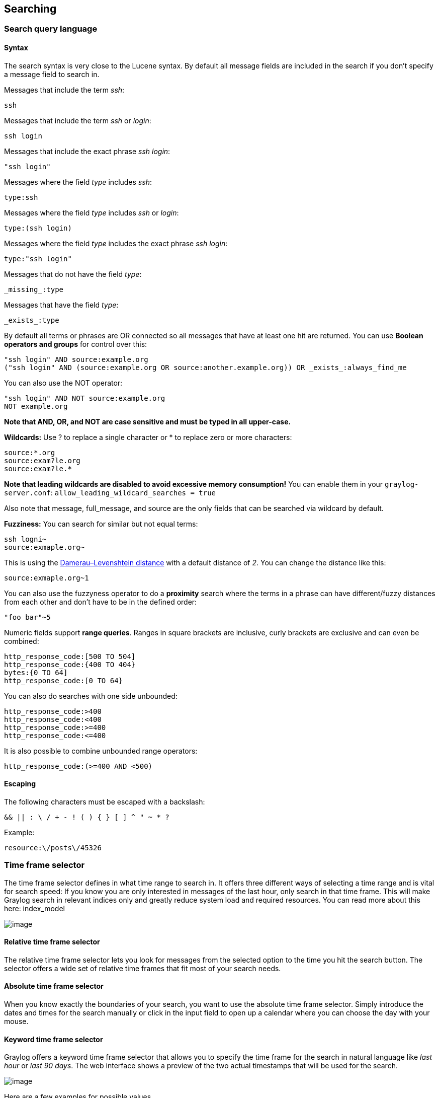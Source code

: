 [[searching]]
Searching
---------

[[search-query-language]]
Search query language
~~~~~~~~~~~~~~~~~~~~~

[[syntax]]
Syntax
^^^^^^

The search syntax is very close to the Lucene syntax. By default all
message fields are included in the search if you don't specify a message
field to search in.

Messages that include the term __ssh__:

....
ssh
....

Messages that include the term _ssh_ or __login__:

....
ssh login
....

Messages that include the exact phrase __ssh login__:

....
"ssh login"
....

Messages where the field _type_ includes __ssh__:

....
type:ssh
....

Messages where the field _type_ includes _ssh_ or __login__:

....
type:(ssh login)
....

Messages where the field _type_ includes the exact phrase __ssh login__:

....
type:"ssh login"
....

Messages that do not have the field __type__:

....
_missing_:type
....

Messages that have the field __type__:

....
_exists_:type
....

By default all terms or phrases are OR connected so all messages that
have at least one hit are returned. You can use *Boolean operators and
groups* for control over this:

....
"ssh login" AND source:example.org
("ssh login" AND (source:example.org OR source:another.example.org)) OR _exists_:always_find_me
....

You can also use the NOT operator:

....
"ssh login" AND NOT source:example.org
NOT example.org
....

*Note that AND, OR, and NOT are case sensitive and must be typed in all
upper-case.*

*Wildcards:* Use ? to replace a single character or * to replace zero or
more characters:

....
source:*.org
source:exam?le.org
source:exam?le.*
....

*Note that leading wildcards are disabled to avoid excessive memory
consumption!* You can enable them in your `graylog-server.conf`:
`allow_leading_wildcard_searches = true`

Also note that message, full_message, and source are the only fields
that can be searched via wildcard by default.

*Fuzziness:* You can search for similar but not equal terms:

....
ssh logni~
source:exmaple.org~
....

This is using the
http://en.wikipedia.org/wiki/Damerau-Levenshtein_distance[Damerau–Levenshtein
distance] with a default distance of __2__. You can change the distance
like this:

....
source:exmaple.org~1
....

You can also use the fuzzyness operator to do a *proximity* search where
the terms in a phrase can have different/fuzzy distances from each other
and don't have to be in the defined order:

....
"foo bar"~5
....

Numeric fields support **range queries**. Ranges in square brackets are
inclusive, curly brackets are exclusive and can even be combined:

....
http_response_code:[500 TO 504]
http_response_code:{400 TO 404}
bytes:{0 TO 64]
http_response_code:[0 TO 64}
....

You can also do searches with one side unbounded:

....
http_response_code:>400
http_response_code:<400
http_response_code:>=400
http_response_code:<=400
....

It is also possible to combine unbounded range operators:

....
http_response_code:(>=400 AND <500)
....

[[escaping]]
Escaping
^^^^^^^^

The following characters must be escaped with a backslash:

....
&& || : \ / + - ! ( ) { } [ ] ^ " ~ * ?
....

Example:

....
resource:\/posts\/45326
....

[[time-frame-selector]]
Time frame selector
~~~~~~~~~~~~~~~~~~~

The time frame selector defines in what time range to search in. It
offers three different ways of selecting a time range and is vital for
search speed: If you know you are only interested in messages of the
last hour, only search in that time frame. This will make Graylog search
in relevant indices only and greatly reduce system load and required
resources. You can read more about this here: index_model

image:/images/queries_time_range_selector.png[image]

[[relative-time-frame-selector]]
Relative time frame selector
^^^^^^^^^^^^^^^^^^^^^^^^^^^^

The relative time frame selector lets you look for messages from the
selected option to the time you hit the search button. The selector
offers a wide set of relative time frames that fit most of your search
needs.

[[absolute-time-frame-selector]]
Absolute time frame selector
^^^^^^^^^^^^^^^^^^^^^^^^^^^^

When you know exactly the boundaries of your search, you want to use the
absolute time frame selector. Simply introduce the dates and times for
the search manually or click in the input field to open up a calendar
where you can choose the day with your mouse.

[[keyword-time-frame-selector]]
Keyword time frame selector
^^^^^^^^^^^^^^^^^^^^^^^^^^^

Graylog offers a keyword time frame selector that allows you to specify
the time frame for the search in natural language like _last hour_ or
__last 90 days__. The web interface shows a preview of the two actual
timestamps that will be used for the search.

image:/images/queries_keyword_time_selector.png[image]

Here are a few examples for possible values.

* "last month" searches between one month ago and now
* "4 hours ago" searches between four hours ago and now
* "1st of april to 2 days ago" searches between 1st of April and 2 days
ago
* "yesterday midnight +0200 to today midnight +0200" searches between
yesterday midnight and today midnight in timezone +0200 - will be 22:00
in UTC

The time frame is parsed using the http://natty.joestelmach.com/[natty
natural language parser]. Please consult its documentation for details.

[[saved-searches]]
Saved searches
~~~~~~~~~~~~~~

Sometimes you may want to search a specific search configuration to be
used later. Graylog provides a saved search functionality to accomplish
exactly that.

Once you submitted your search, selected the fields you want to show
from the search sidebar, and chosen a resolution for the histogram,
click on the _Save search criteria_ button on the sidebar.

image:/images/saved_search_create.png[image]

Give a name to the current search and click on save. When you want to
use the saved search later on, you only need to select it from the saved
search selector.

image:/images/saved_search_selector.png[image]

Of course, you can always update the selected fields or name of your
saved search. To do so, select the saved search from the saved search
selector, update the field selection or histogram resolution, and click
on _Saved search_ -> __Update search criteria__. It is also possible to
delete the saved search by selecting _Saved search_ -> __Delete saved
search__.

image:/images/saved_search_update.png[image]

[[analysis]]
Analysis
~~~~~~~~

Graylog provides several tools to analyze your search results. It is
possible to save these analysis into dashboards, so you can check them
over time in a more convenient way. To analyze a field from your search
results, expand the field in the search sidebar and click on the button
of the analysis you want to perform.

image:/images/search_analysis.png[image]

[[field-statistics]]
Field statistics
^^^^^^^^^^^^^^^^

Compute different statistics on your fields, to help you better
summarize and understand the data in them.

The statistical information consist of: total, mean, minimum, maximum,
standard deviation, variance, sum, and cardinality. On non-numeric
fields, you can only see the total amount of messages containing that
field, and the cardinality of the field, i.e. the number of unique
values it has.

image:/images/field_statistics.png[image]

[[quick-values]]
Quick values
^^^^^^^^^^^^

Quick values helps you to find out the distribution of values for a
field. Alongside a graphic representation of the common values contained
in a field, Graylog will display a table with all different values,
allowing you to see the number of times they appear. You can include any
value in your search query by clicking on the magnifying glass icon
located in the value row.

image:/images/quick_values.png[image]

[[field-graphs]]
Field graphs
^^^^^^^^^^^^

You can create field graphs for any numeric field, by clicking on the
_Generate chart_ button in the search sidebar. Using the options in the
_Customize_ menu on top of the field graph, you can change the
statistical function used in the graph, the kind of graph to use to
represent the values, the graph interpolation, as well as the time
resolution.

image:/images/field_graph.png[image]

Once you have customized some field graphs, you can also combine them by
dragging them from the hamburger icon on the top corner of the graph,
and dropping them into another field graph. You can see the location of
the hamburger icon and the end result in the the following screenshots:

image:/images/stacked_graph_1.png[image]

image:/images/stacked_graph_2.png[image]

Field graphs appear every time you perform a search, allowing you to
compare data, or combine graphs coming from different streams.

[[export-results-as-csv]]
Export results as CSV
~~~~~~~~~~~~~~~~~~~~~

It is also possible to export the results of your search as a CSV
document. To do so, select all fields you want to export in the search
sidebar, click on the _More actions_ button, and select __Export as
CSV__.

image:/images/export_as_csv.png[image]

**Hint**: Some Graylog inputs keep the original message in the the
full_message field. If you need to export the original message, you can
do so by clicking on the _List all fields_ link at the bottom of the
sidebar, and then selecting the full_message field.

[[search-result-highlighting]]
Search result highlighting
~~~~~~~~~~~~~~~~~~~~~~~~~~

Graylog supports search result highlighting since v0.20.2:

image:/images/search_result_highlighting.png[image]

[[enablingdisabling-search-result-highlighting]]
Enabling/Disabling search result highlighting
^^^^^^^^^^^^^^^^^^^^^^^^^^^^^^^^^^^^^^^^^^^^^

Using search result highlighting will result in slightly higher resource
consumption of searches. You can enable and disable it using a
configuration parameter in the `graylog.conf` of your `graylog-server`
nodes:

....
allow_highlighting = true
....

[[search-configuration]]
Search configuration
~~~~~~~~~~~~~~~~~~~~

Graylog allows customizing the options allowed to search queries, like
limiting the time range users can select or configuring the list of
displayed relative time ranges.

image:/images/queries_search_configuration.png[image]

All search configuration settings can be customized using the web
interface on the _System_ -> _Configurations_ page in the _Search
configuration_ section.

[[query-time-range-limit]]
Query time range limit
^^^^^^^^^^^^^^^^^^^^^^

Sometimes the amount of data stored in Graylog is quite big and spans a
wide time range (e. g. multiple years). In order to prevent normal users
from accidentally running search queries which could use up lots of
resources, it is possible to limit the time range that users are allowed
to search in.

Using this feature, the time range of a search query exceeding the
configured query time range limit will automatically be adapted to the
given limit.

image:/images/queries_query_time_range_limit.png[image]

The query time range limit is a _duration_ formatted according to ISO
8601 following the basic format `P<date>T<time>` with the following
rules:

[cols=",",options="header",]
|=======================================================================
|Designator |Description
|`P` |Duration designator (for period) placed at the start of the
duration representation

|`Y` |Year designator that follows the value for the number of years

|`M` |Month designator that follows the value for the number of months

|`W` |Week designator that follows the value for the number of weeks

|`D` |Day designator that follows the value for the number of days

|`T` |Time designator that precedes the time components of the
representation

|`H` |Hour designator that follows the value for the number of hours

|`M` |Minute designator that follows the value for the number of minutes

|`S` |Second designator that follows the value for the number of seconds
|=======================================================================

Examples:

[cols=",",options="header",]
|==============================
|ISO 8601 duration |Description
|`P30D` |30 days
|`PT1H` |1 hour
|`P1DT12H` |1 day and 12 hours
|==============================

More details about the format of ISO 8601 durations can be found
https://en.wikipedia.org/wiki/ISO_8601#Durations[on Wikipedia].

[[relative-time-ranges]]
Relative time ranges
^^^^^^^^^^^^^^^^^^^^

The list of time ranges displayed in the relative-time-frame-selector
can be configured, too. It consists of a list of ISO 8601 durations
which the users can select on the search page.

The format of the ISO 8601 durations can be looked up
here <iso_8601_duration>.

image:/images/queries_relative_timerange_options.png[image]
